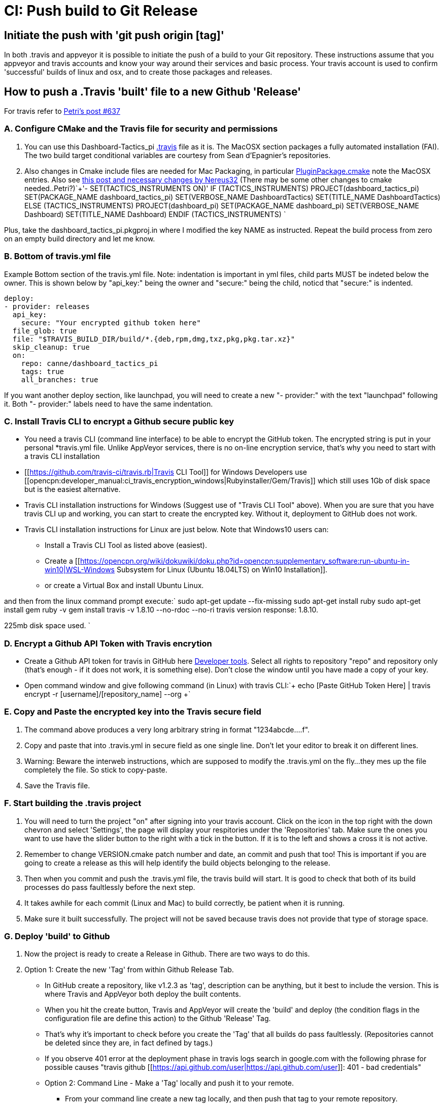 = CI: Push build to Git Release

== Initiate the push with 'git push origin [tag]'

In both .travis and appveyor it is possible to initiate the push of a
build to your Git repository. These instructions assume that you
appveyor and travis accounts and know your way around their services and
basic process. Your travis account is used to confirm 'successful'
builds of linux and osx, and to create those packages and releases.

== How to push a .Travis 'built' file to a new Github 'Release'

For travis refer to
http://www.cruisersforum.com/forums/f134/tactics-plugin-166909-2.html#post2913910[Petri's
post #637]

=== A. Configure CMake and the Travis file for security and permissions

. You can use this Dashboard-Tactics_pi
https://github.com/canne/dashboard_tactics_pi/blob/master/.travis.yml[.travis]
file as it is. The MacOSX section packages a fully automated
installation (FAI). The two build target conditional variables are
courtesy from Sean d'Epagnier's repositories.
. Also changes in Cmake include files are needed for Mac Packaging, in
particular
https://github.com/canne/dashboard_tactics_pi/blob/master/cmake/PluginPackage.cmake[PluginPackage.cmake]
note the MacOSX entries. Also see
http://www.cruisersforum.com/forums/f134/tactics-plugin-166909-12.html#post2904905[this
post and necessary changes by Nereus32] (There may be some other changes
to cmake needed..Petri?)`+'- SET(TACTICS_INSTRUMENTS ON)'
IF (TACTICS_INSTRUMENTS)
PROJECT(dashboard_tactics_pi)
SET(PACKAGE_NAME dashboard_tactics_pi)
SET(VERBOSE_NAME DashboardTactics)
SET(TITLE_NAME DashboardTactics)
ELSE (TACTICS_INSTRUMENTS)
PROJECT(dashboard_pi)
SET(PACKAGE_NAME dashboard_pi)
SET(VERBOSE_NAME Dashboard)
SET(TITLE_NAME Dashboard)
ENDIF (TACTICS_INSTRUMENTS)
`

Plus, take the dashboard_tactics_pi.pkgproj.in where I modified the key NAME as instructed.
Repeat the build process from zero on an empty build directory and let me know.

=== B. Bottom of travis.yml file

Example Bottom section of the travis.yml file. Note: indentation is
important in yml files, child parts MUST be indeted below the owner.
This is shown below by "api_key:" being the owner and "secure:" being
the child, noticd that "secure:" is indented.

----
deploy:
- provider: releases
  api_key:
    secure: "Your encrypted github token here"
  file_glob: true
  file: "$TRAVIS_BUILD_DIR/build/*.{deb,rpm,dmg,txz,pkg,pkg.tar.xz}"
  skip_cleanup: true
  on:
    repo: canne/dashboard_tactics_pi
    tags: true
    all_branches: true
----

If you want another deploy section, like launchpad, you will need to
create a new "- provider:" with the text "launchpad" following it. Both
"- provider:" labels need to have the same indentation.

=== C. Install Travis CLI to encrypt a Github secure public key


* You need a travis CLI (command line interface) to be able to encrypt
the GitHub token. The encrypted string is put in your personal
*travis.yml file. Unlike AppVeyor services, there is no on-line
encryption service, that's why you need to start with a travis CLI
installation

* [[https://github.com/travis-ci/travis.rb|Travis CLI Tool]] for Windows Developers use [[opencpn:developer_manual:ci_travis_encryption_windows|Rubyinstaller/Gem/Travis]] which still uses 1Gb of disk space but is the easiest alternative.
* Travis CLI installation instructions for Windows (Suggest use of "Travis CLI Tool" above). When you are sure that you have travis CLI up and working, you can start to create the encrypted key. Without it, deployment to GitHub does not work.
* Travis CLI installation instructions for Linux are just below. Note that Windows10 users can:
** Install a Travis CLI Tool as listed above (easiest).
** Create a [[https://opencpn.org/wiki/dokuwiki/doku.php?id=opencpn:supplementary_software:run-ubuntu-in-win10|WSL-Windows Subsystem for Linux (Ubuntu 18.04LTS) on Win10 Installation]].
** or create a Virtual Box and install Ubuntu Linux.

and then from the linux command prompt execute:`
  sudo apt-get update --fix-missing
  sudo apt-get install ruby
  sudo apt-get install gem
  ruby -v
  gem install travis -v 1.8.10 --no-rdoc --no-ri
  travis version
  response: 1.8.10.

225mb disk space used.
`

=== D. Encrypt a Github API Token with Travis encrytion

* Create a Github API token for travis in GitHub here
https://github.com/settings/tokens[Developer tools]. Select all rights
to repository "repo" and repository only (that's enough - if it does not
work, it is something else). Don't close the window until you have made
a copy of your key.
* Open command window and give following command (in Linux) with travis
CLI:`+  echo [Paste GitHub Token Here] | travis encrypt -r [username]/[repository_name] --org
+`

=== E. Copy and Paste the encrypted key into the Travis secure field

. The command above produces a very long arbitrary string in format
"1234abcde….f".
. Copy and paste that into .travis.yml in secure field as one single
line. Don't let your editor to break it on different lines.
. Warning: Beware the interweb instructions, which are supposed to
modify the .travis.yml on the fly…they mes up the file completely the
file. So stick to copy-paste.
. Save the Travis file.

=== F. Start building the .travis project

. You will need to turn the project "on" after signing into your travis
account. Click on the icon in the top right with the down chevron and
select 'Settings', the page will display your respitories under the
'Repositories' tab. Make sure the ones you want to use have the slider
button to the right with a tick in the button. If it is to the left and
shows a cross it is not active.
. Remember to change VERSION.cmake patch number and date, an commit and
push that too! This is important if you are going to create a release as
this will help identify the build objects belonging to the release.
. Then when you commit and push the .travis.yml file, the travis build
will start. It is good to check that both of its build processes do pass
faultlessly before the next step.
. It takes awhile for each commit (Linux and Mac) to build correctly, be
patient when it is running.
. Make sure it built successfully. The project will not be saved because
travis does not provide that type of storage space.

=== G. Deploy 'build' to Github

. Now the project is ready to create a Release in Github. There are two
ways to do this.
. Option 1: Create the new 'Tag' from within Github Release Tab.

* In GitHub create a repository, like v1.2.3 as 'tag', description can be anything, but it best to include the version. This is where Travis and AppVeyor both deploy the built contents.
* When you hit the create button, Travis and AppVeyor will create the 'build' and deploy (the condition flags in the configuration file are define this action) to the Github 'Release' Tag.
* That's why it's important to check before you create the 'Tag' that all builds do pass faultlessly. (Repositories cannot be deleted since they are, in fact defined by tags.)
* If you observe 401 error at the deployment phase in travis logs search in google.com with the following phrase for possible causes "travis github [[https://api.github.com/user|https://api.github.com/user]]: 401 - bad credentials"
* Option 2: Command Line - Make a 'Tag' locally and push it to your remote.
** From your command line create a new tag locally, and then push that tag to your remote repository.
** All the same cautions apply, make sure it builds properly first.<code>

OPTION 2: TAG COMMANDS Make tag locally and push to remote git tag
v1.13.1 <--Create the tag on your local repository git push origin
v1.13.1 <--Push the tag to your remote repository, travis creates build
and pushes. git push –delete origin v1.13.1 <--You've made a mistake, it
fails to build, remove remote tag. git tag –delete v1.13.1 <--You've
made a mistake, it fails to build, remove local tag. Fix the problem and
start over. </code>

=== H. Troubleshooting

When the Travis build does not work the error messages can be obscure
and not really help too much. A typical message may be:

Skipping a deployment with the provider because this branch is not
permitted:

This is not very helpful as it just says something went wrong not what.

. Check your whole .travis.yml file. Look at it carefully and compare it
to the example given.
. Make sure you have the security token enclosed in double quotes, i.e.
"security/token"
. Make sure the build process has actually worked for the file types you
are trying to transfer to github
. If you have extra values in your yml file make sure you really know
what they do. If you have issues, take all the extranous values out and
see if it works then.
. If necessary find a very small project and play with that as it will
compile much quicker.
. Make all changes in a branch of the main repository as you will have
to do multiple commits to get it working. Once it is working you can
make the changes to your main branch(es) and clean up the 'test' branch

== How to push an Appveyor 'built' file to a new Github 'Release'

The use and configuration of Appveyor is similar to Travis in many
respects. We use Appveyor to create Windows packages.

=== A. Configure Appveyor.yml file for security and permissions

----
# Artifacts Configuration
artifacts: # push all files in directory
  path: build\*.exe
  name: installer

# Deploy to GitHub Releases
deploy:
# description: 'release created by AppVeyor CI'
  provider: GitHub
  auth_token: # '%GitHub_auth_token%'
    secure: VVAVg9a...[put the appveyor encryption of your github public token here ]...f1OSYg0tS
  artifact: installer
  draft: true
  prerelease: true
  tag: $(APPVEYOR_REPO_TAG_NAME) # use pushed Tag or insert version name
  on:
    configuration: Release  # Debug contains non-redist MS DLLs
    APPVEYOR_REPO_TAG: true   # deploy on tag push only
#   branch: master   # release from master branch only
----

You can also use this Weatherfax_pi
https://github.com/seandepagnier/weatherfax_pi/files/3112304/appveyor.yml.txt[appveyor.yml]
file for reference and there are some
https://github.com/seandepagnier/weatherfax_pi/issues/134[in process
notes] available.

Login to your Appveyor Account and Create a
_https://github.com/settings/tokens[Github API Public Security Token]_
under _New Personal Token_, entering a "Note" similar to
_Appveyor_auth_token_[plugin_name]_ and then select a Permissions
"Scope" for "REPO" by checking "Repo".
. Copy the resulting code to your clipboard and somewhere else, as this
is the last time you will have access to the public key.

=== B. Encrypt a Github secure public key using Appveyor Encrypt Service

. Sign into the https://ci.appveyor.com/tools/encrypt[Appveyor
Encryption Service] and paste the public key into the field.
. Push "Encrypt". Copy the result to clipboard.

=== C. Copy and Paste the encrypted key into the Appveyor secure field

. Then paste that into the appveyor.yml file after auth_token: and
secure:, where the words _<encrypted GitHub API token here>_ occur. The
encrypted public token can be enclosed by quotes.
. Save the appveyor.yml file,

=== D. Start building the Appveyor project

. You will need to select or turn the project "on" after signing into
your appveyor account.
. Then when you commit appveyor.yml file, the appveyor 'build' will
start. It is good to check that its build processes do pass faultlessly
before the next step. Commit and push to the remote repository.
. Additionally you must remember to change VERSION.cmake patch number
and date, an commit and push that!`+git add appveyor.yml
git commit -a -m "update appveyor.yml"
git push origin master


=== E. Deploy 'build' to Github

* It takes awhile for the commit (Windows) to build correctly, be
patient when it is running.
* Make sure it built successfully by checking that the Artifact Tab for
the install package file.
* Now the project is ready to create a Release in Github. There are two
ways to do this.
* Option 1: Create the new 'Tag' from within Github Release Tab.

* In GitHub create a repository, like v1.2.3 as 'tag', description can be anything, but it best to include the version. This is where Travis and AppVeyor both deploy the built contents.
* When you hit the create button, Travis and AppVeyor will create the 'build' and deploy (the condition flags in the configuration file are define this action) to the Github 'Release' Tag.
* That's why it's important to check before you create the 'Tag' that all builds do pass faultlessly. (Repositories cannot be deleted since they are, in fact defined by tags.)
* If you observe 401 error at the deployment phase in travis logs search in google.com with the following phrase for possible causes "travis github [[https://api.github.com/user|https://api.github.com/user]]: 401 - bad credentials"
* Option 2: Command Line - Make a 'Tag' locally and push it to your remote.
** From your command line create a new tag locally, and then push that tag to your remote repository.
** All the same cautions apply, make sure it builds properly first.<code>

OPTION 2: TAG COMMANDS Make tag locally and then push to remote </code>

Examples:

----
git tag v1.9.1-ov42    <--Create the tag on your local repository
git push origin v1.9.1-ov42  <--Push the tag to your remote repository, travis creates build and pushes.
git push –delete origin v1.9.1-ov42  <--You've made a mistake, it fails to build, remove remote tag.
git tag –delete v1.9.1-ov42  <--You've made a mistake, it fails to build, remove local tag.
Fix the problem and start over.
----

=== F. What happens upon Deployment

* The git push origin v1.9.1-ov42 Tag command is executed.
* Upon which a new Release & Tag "v1.9.3-ov42-test" gets created in
GitHub "Releases", which now contains the results of the - - Appveyor
build under the "Assets" label. You should find a file similar to
"weatherfax_pi-1.9.3-ov42-win32.exe".
* See
https://github.com/rgleason/weatherfax_pi/releases/tag/v1.9.3-ov42-test[https:__github.com/rgleason/weatherfax_pi/releases/tag/v1.9.3-ov42-test]]
* The Appveyor 'Console Tab' shows:
[[https:__ci.appveyor.com/project/rgleason/weatherfax-pi|https:__ci.appveyor.com/project/rgleason/weatherfax-pi]]
* The Appveyor "Artifacts Tab" shows the file pushed to Github

----
'Release':
https:__ci.appveyor.com/project/rgleason/weatherfax-pi/build/artifacts|https://ci.appveyor.com/project/rgleason/weatherfax-pi/build/artifacts`+  Collecting artifacts...
  Found artifact 'build\weatherfax_pi-1.9.3-ov42-win32.exe' matching 'build\*.exe' path
  Uploading artifacts...
  [1/1] build\weatherfax_pi-1.9.3-ov42-win32.exe (721,873 bytes)...100%
  Deploying using GitHub provider
  Creating "v1.9.3-ov42-test" release for repository "rgleason/weatherfax_pi" tag "v1.9.3-ov42-test" commit "05b6418e674b7d722424146c8efe2745a88b635b"...OK
  Uploading "weatherfax_pi-1.9.3-ov42-win32.exe" to release assets...OK
  Build success
----

=== G. How to get to these Appveyor Locations? The simplest way to access

Appveyor is through Github commits
eg:https://github.com/rgleason/weatherfax_pi/commits/master

* If appveyor succeeds in creation of an Artifact - green check.
* If appveyor succeeds in creation of an Artifact and a Release (if a
new Tag is pushed to remote.) - green check.

Note that VERSION.cmake entries/changes and TAG must be manually
coordinated!

== Additional Notes

For more information about setting the auth_token security please read
notes in Appveyor Forum discussions:

* https://help.appveyor.com/discussions/problems/23134-push-built-file-to-opensource-public-github-release#comment_47202099[Push
built Artifact .exe to Github "Release" (opensource, public repos, dev
account) Post 13 by fcgleason on Apr 23, 2019 @ 09:31 PM]
* See
https://help.appveyor.com/discussions/questions/36997-git-branch-delete-and-git-squash-effect-on-appveyor[Git
branch --delete and Git Squash -Effect on Appveyor]

It just updates the patch number and updates the Appveyor file so that
we can push a new tag to the remote repository and then appveyor will
push the windows artifact into the Release (new tag). (This just
requires the setup of a personnal auth_token and copying the Yaml
encrypted version of that into the appveyor file.)

It's a nice efficient way to make a release with an identical tag. This
is what I've done on my repository:

=== More information for Appveyor

* http://www.cruisersforum.com/forums/f134/beta-test-technical-30929-7.html#post2876644[Post
#2396]
* http://www.cruisersforum.com/forums/f134/beta-test-technical-30929-6.html#post2887625[Post
#2047]
* http://www.cruisersforum.com/forums/f134/beta-test-technical-30929-4.html#post2894107[Post
#2425]
* https://github.com/seandepagnier/weatherfax_pi/issues/134[Use of
appveyor 'auth_token' to push a new github release #134]
* http://www.cruisersforum.com/forums/f134/beta-test-technical-30929-7.html#post2873659[Getting
auth token]
